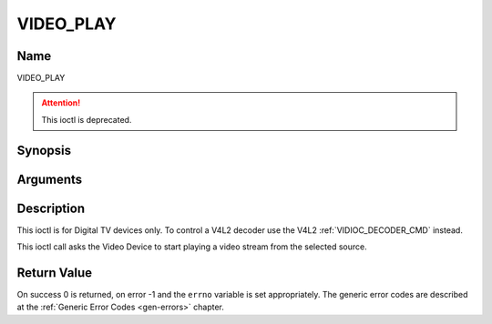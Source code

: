 .. -*- coding: utf-8; mode: rst -*-

.. _VIDEO_PLAY:

==========
VIDEO_PLAY
==========

Name
----

VIDEO_PLAY

.. attention:: This ioctl is deprecated.

Synopsis
--------

.. c:function:: int ioctl(fd, VIDEO_PLAY)
    :name: VIDEO_PLAY


Arguments
---------

.. flat-table::
    :header-rows:  0
    :stub-columns: 0


    -  .. row 1

       -  int fd

       -  File descriptor returned by a previous call to open().

    -  .. row 2

       -  int request

       -  Equals VIDEO_PLAY for this command.


Description
-----------

This ioctl is for Digital TV devices only. To control a V4L2 decoder use the
V4L2 :ref:`VIDIOC_DECODER_CMD` instead.

This ioctl call asks the Video Device to start playing a video stream
from the selected source.


Return Value
------------

On success 0 is returned, on error -1 and the ``errno`` variable is set
appropriately. The generic error codes are described at the
:ref:`Generic Error Codes <gen-errors>` chapter.
